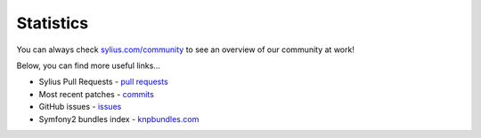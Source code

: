 Statistics
==========

You can always check `sylius.com/community <http://sylius.com/community>`_ to see an overview of our community at work!

Below, you can find more useful links...

* Sylius Pull Requests - `pull requests`_
* Most recent patches - `commits`_
* GitHub issues - `issues`_
* Symfony2 bundles index - `knpbundles.com`_

.. _pull requests:  https://github.com/Sylius/Sylius/pulls
.. _commits:        https://github.com/Sylius/Sylius/commits/master
.. _issues:         https://github.com/Sylius/Sylius/issues
.. _knpbundles.com: http://knpbundles.com/
